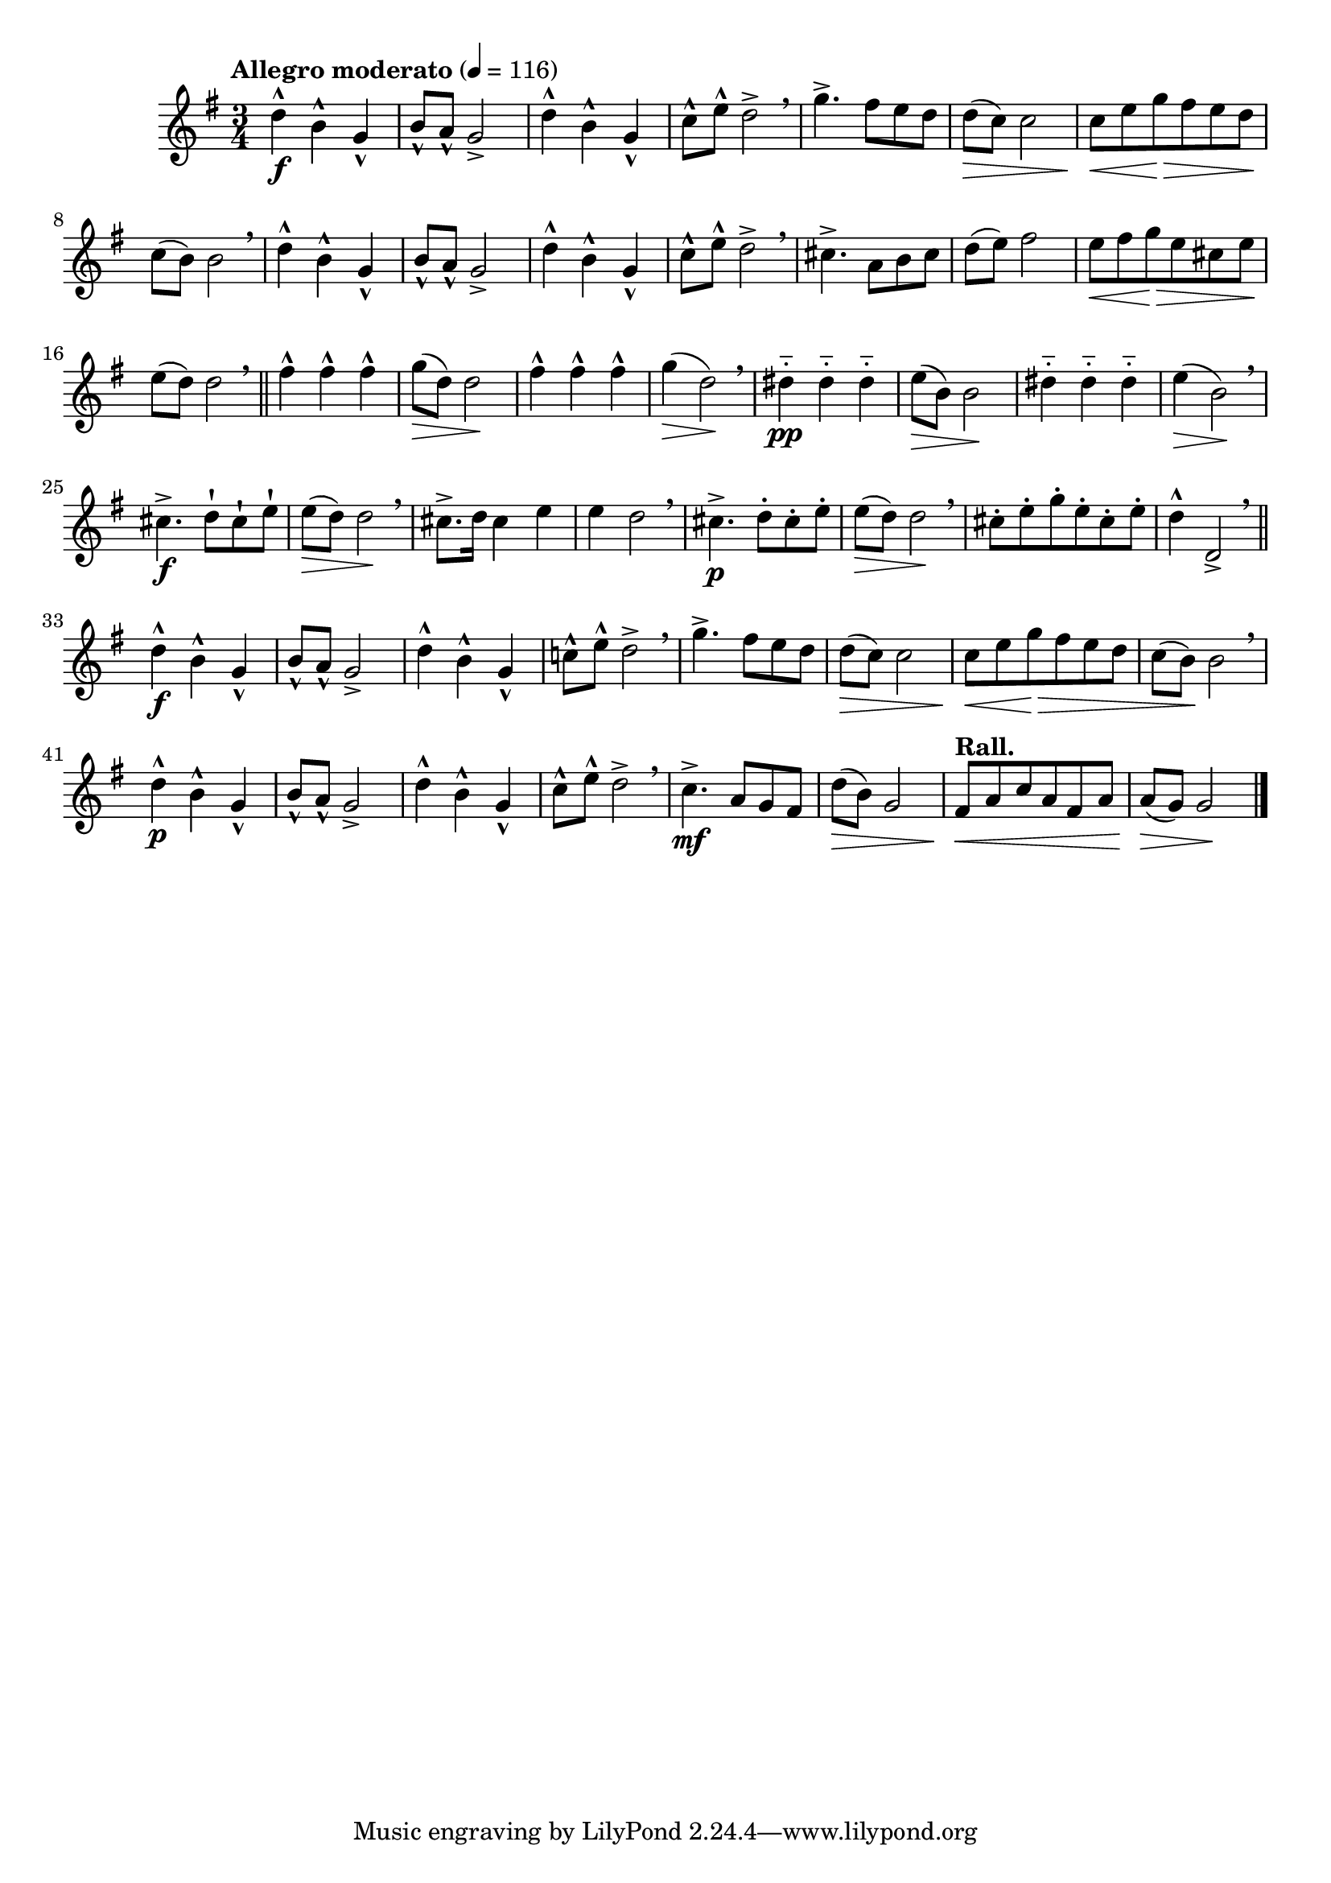 \version "2.24.0"

\relative {
  \language "english"

  \transposition f

  \tempo "Allegro moderato" 4=116

  \key g \major
  \time 3/4

  d''4-^ \f b-^ g-^ |
  b8-^ a-^ g2-> |
  d'4-^ b-^ g-^ |
  c8-^ e-^ d2-> \breathe |
  g4.-> f-sharp8 e d |
  d8( \> c) c2 |
  c8 \< e g \> f-sharp e d \! |
  c8( b) b2 \breathe |

  d4-^ b-^ g-^ |
  b8-^ a-^ g2-> |
  d'4-^ b-^ g-^ |
  c8-^ e-^ d2-> \breathe |
  c-sharp4.-> a8 b c-sharp |
  d8( e) f-sharp2 | % The slur is not in print editions.
  e8 \< f-sharp g \> e c-sharp e \! |
  e8( d) d2 \breathe | \bar "||"

  \repeat unfold 3 { f-sharp4-^ } |
  g8( \> d) d2 \! |
  \repeat unfold 3 { f-sharp4-^ } |
  g4( \> d2) \! \breathe |
  d-sharp4-_ \pp \repeat unfold 2 { d-sharp4-_ } |
  e8( \> b) b2 \! |
  \repeat unfold 3 { d-sharp4-_ } |
  e4( \> b2) \! | \breathe
  c-sharp4.-> \f d8-! c-sharp-! e-! |
  e8( \> d) d2 \! | \breathe
  c-sharp8.-> d16 c-sharp4 e |
  e4 d2 \breathe |
  c-sharp4.-> \p d8-. c-sharp-. e-. |
  e8( \> d) d2 \! | \breathe
  c-sharp8-. e-. g-. e-. c-sharp-. e-. |
  d4-^ d,2-> \breathe | \bar "||"

  d'4-^ \f b-^ g-^ |
  b8-^ a-^ g2-> |
  d'4-^ b-^ g-^ |
  c!8-^ e-^ d2-> \breathe |
  g4.-> f-sharp8 e d |
  d8( \> c) c2 |
  c8 \< e g \> f-sharp e d |
  c8( b) \! b2 \breathe |

  d4-^ \p b-^ g-^ |
  b8-^ a-^ g2-> |
  d'4-^ b-^ g-^ |
  c8-^ e-^ d2-> \breathe |
  c4.-> \mf a8 g f-sharp |
  d'8( \> b) g2 |
  \tempo "Rall."
  f-sharp8 \< a c a f-sharp a |
  a8( \> g) g2 \! | \bar "|."
}
